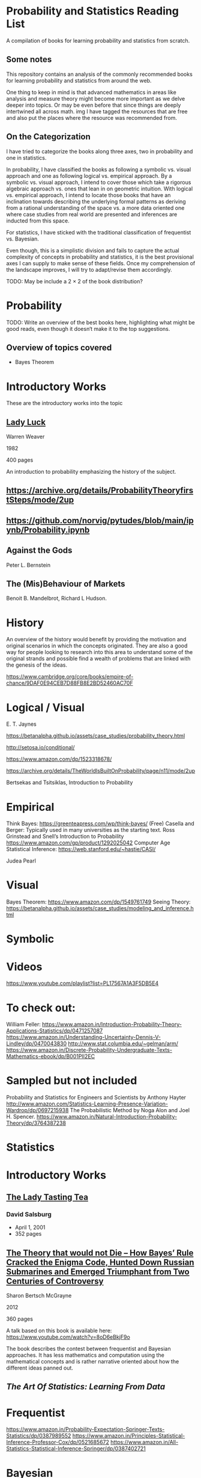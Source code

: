 * Probability and Statistics Reading List

A compilation of books for learning probability and statistics from scratch.

** Some notes

This repository contains an analysis of the commonly recommended books for learning probability and statistics from around the web.

One thing to keep in mind is that advanced mathematics in areas like analysis and measure theory might become more important as we delve deeper into topics. Or may be even before that since things are deeply intertwined all across math.
img
I have tagged the resources that are free and also put the places where the resource was recommended from.

** On the Categorization

I have tried to categorize the books along three axes, two in probability and one in statistics.

In probability, I have classified the books as following a symbolic vs. visual approach and one as following logical vs. empirical approach. By a symbolic vs. visual approach, I intend to cover those which take a rigorous algebraic approach vs. ones that lean in on geometric intuition. With logical vs. empirical approach, I intend to locate those books that have an inclination towards describing the underlying formal patterns as deriving from a rational understanding of the space vs. a more data oriented one where case studies from real world are presented and inferences are inducted from this space.

For statistics, I have sticked with the traditional classification of frequentist vs. Bayesian.

Even though, this is a simplistic division and fails to capture the actual complexity of concepts in probability and statistics, it is the best provisional axes I can supply to make sense of these fields. Once my comprehension of the landscape improves, I will try to adapt/revise them accordingly.

TODO: May be include a 2 × 2 of the book distribution?

* Probability

TODO: Write an overview of the best books here, highlighting what might be good reads, even though it doesn‘t make it to the top suggestions.

** Overview of topics covered

- Bayes Theorem

* Introductory Works

These are the introductory works into the topic

** [[https://amzn.to/3nyM3v1][Lady Luck]]

#+BEGIN_HTML
<a href="https://amzn.to/3nyM3v1"><img width="300px" src="./img/lady-luck.jpg" alt="Cover image for Lady Luck" /></a>
#+END_HTML

Warren Weaver

1982

400 pages

An introduction to probability emphasizing the history of the subject.

** https://archive.org/details/ProbabilityTheoryfirstSteps/mode/2up

** https://github.com/norvig/pytudes/blob/main/ipynb/Probability.ipynb

** Against the Gods
Peter L. Bernstein

** The (Mis)Behaviour of Markets

Benoit B. Mandelbrot, Richard L Hudson.

* History

An overview of the history would benefit by providing the motivation and original scenarios in which the concepts originated. They are also a good way for people looking to research into this area to understand some of the original strands and possible find a wealth of problems that are linked with the genesis of the ideas.

https://www.cambridge.org/core/books/empire-of-chance/9DAF0E94CEB7D88FB8E2BD52460AC70F

* Logical / Visual

E. T. Jaynes

https://betanalpha.github.io/assets/case_studies/probability_theory.html

http://setosa.io/conditional/

https://www.amazon.com/dp/1523318678/

https://archive.org/details/TheWorldIsBuiltOnProbability/page/n11/mode/2up

Bertsekas and Tsitsiklas, Introduction to Probability

* Empirical

Think Bayes: https://greenteapress.com/wp/think-bayes/ (Free)
Casella and Berger: Typically used in many universities as the starting text.
Ross
Grinstead and Snell’s Introduction to Probability
https://www.amazon.com/gp/product/1292025042
Computer Age Statistical Inference: https://web.stanford.edu/~hastie/CASI/

Judea Pearl

* Visual

Bayes Theorem: https://www.amazon.com/dp/1549761749
Seeing Theory: 
https://betanalpha.github.io/assets/case_studies/modeling_and_inference.html

* Symbolic

* Videos
https://www.youtube.com/playlist?list=PL17567A1A3F5DB5E4

* To check out:
William Feller: https://www.amazon.in/Introduction-Probability-Theory-Applications-Statistics/dp/0471257087
https://www.amazon.in/Understanding-Uncertainty-Dennis-V-Lindley/dp/0470043830
http://www.stat.columbia.edu/~gelman/arm/
https://www.amazon.in/Discrete-Probability-Undergraduate-Texts-Mathematics-ebook/dp/B001PII2EC

* Sampled but not included

Probability and Statistics for Engineers and Scientists by Anthony Hayter
http://www.amazon.com/Statistics-Learning-Presence-Variation-Wardrop/dp/0697215938
The Probabilistic Method by Noga Alon and Joel H. Spencer.
https://www.amazon.in/Natural-Introduction-Probability-Theory/dp/3764387238

* Statistics

* Introductory Works

** [[https://en.wikipedia.org/wiki/The_Lady_Tasting_Tea][The Lady Tasting Tea]]

#+BEGIN_HTML

<a href="https://en.wikipedia.org/wiki/The_Lady_Tasting_Tea"><img width="300px" src="./img/the-lady-tasting-tea.jpg" alt="Cover image for The Lady Tasting the Tea" /></a>

#+END_HTML

*** David Salsburg

- April 1, 2001
- 352 pages

** [[https://amzn.to/30CNY8N][The Theory that would not Die – How Bayes’ Rule Cracked the Enigma Code, Hunted Down Russian Submarines and Emerged Triumphant from Two Centuries of Controversy]]

[[./img/the-theory-that-would-not-die.jpg]]

#+BEGIN_HTML
<a href="https://amzn.to/30CNY8N"><img src="the-theory-that-would-not-die.jpg" width="300px" alt="Cover for The Theory that would not die" /></a>
#+END_HTML

Sharon Bertsch McGrayne

2012

360 pages

A talk based on this book is available here: https://www.youtube.com/watch?v=8oD6eBkjF9o

[[./img/the-theory-that-would-not-die-video.jpg]]

The book describes the contest between frequentist and Bayesian approaches. It has less mathematics and computation using the mathematical concepts and is rather narrative oriented about how the different ideas panned out.

** [[The Art Of Statistics: Learning From Data]]

* Frequentist

https://www.amazon.in/Probability-Expectation-Springer-Texts-Statistics/dp/0387989552
https://www.amazon.in/Principles-Statistical-Inference-Professor-Cox/dp/0521685672
https://www.amazon.in/All-Statistics-Statistical-Inference-Springer/dp/0387402721

* Bayesian

https://xcelab.net/rm/statistical-rethinking/
http://www.stat.columbia.edu/~gelman/book/

https://www.openintro.org/book/os/ (Free)

Think Stats (Free): https://greenteapress.com/wp/think-stats-2e/

An Introduction to Statistical Learning

Less background than Elements of Statistical Learning
http://statweb.stanford.edu/~tibs/ElemStatLearn/printings/ESLII_print10.pdf

https://www.amazon.com/Statistics-4th-David-Freedman/dp/0393929728

https://www.amazon.in/Theory-Probability-introductory-treatment-Statistics/dp/1119286379

* Additional Resources

If you want to have an Information Theory bend: http://www.inference.org.uk/itila/book.html

http://www.stat.cmu.edu/~cshalizi/ADAfaEPoV/
